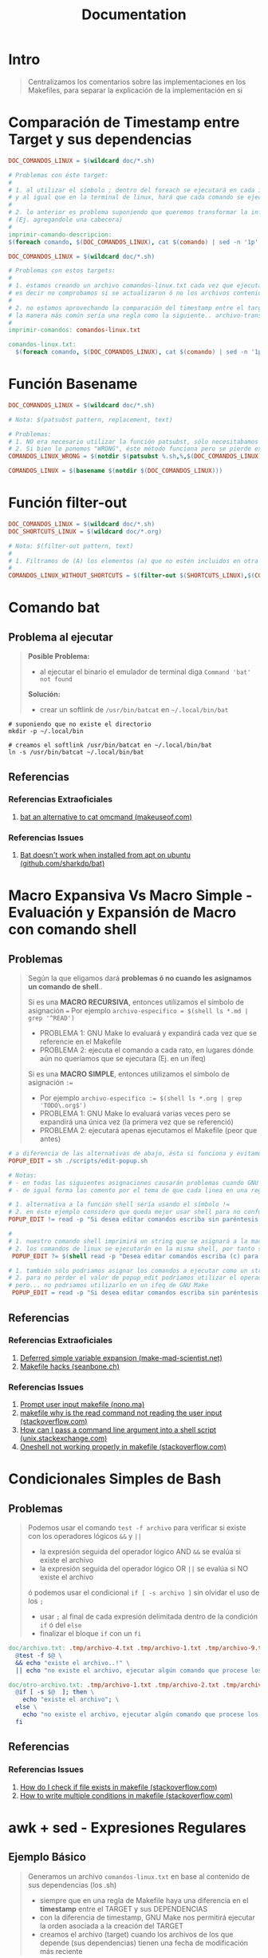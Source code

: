 #+TITLE: Documentation
* Intro
  #+BEGIN_QUOTE
  Centralizamos los comentarios sobre las implementaciones en los Makefiles,
  para separar la explicación de la implementación en si
  #+END_QUOTE
* Comparación de Timestamp entre Target y sus dependencias
  #+BEGIN_SRC makefile
    DOC_COMANDOS_LINUX = $(wildcard doc/*.sh)

    # Problemas con éste target:
    #
    # 1. al utilizar el símbolo ; dentro del foreach se ejecutará en cada iteración
    # y al igual que en la terminal de linux, hará que cada comando se ejecute de forma independiente
    #
    # 2. lo anterior es problema suponiendo que queremos transformar la información generada
    # (Ej. agregandole una cabecera)
    #
    imprimir-comando-descripcion:
    $(foreach comando, $(DOC_COMANDOS_LINUX), cat $(comando) | sed -n '1p';)
  #+END_SRC

  #+BEGIN_SRC makefile
    DOC_COMANDOS_LINUX = $(wildcard doc/*.sh)

    # Problemas con estos targets:
    #
    # 1. estamos creando un archivo comandos-linux.txt cada vez que ejecutamos imprimir-comandos,
    # es decir no comprobamos si se actualizaron ó no los archivos contenidos en $(DOC_COMANDOS_LINUX)
    #
    # 2. no estamos aprovechando la comparación del timestamp entre el target y las dependencias para crear archivos de GNU Make,
    # la manera más común sería una regla como la siguiente.. archivo-transformado.txt: archivo1.txt archivo2.txt archivo3.txt
    #
    imprimir-comandos: comandos-linux.txt

    comandos-linux.txt:
      $(foreach comando, $(DOC_COMANDOS_LINUX), cat $(comando) | sed -n '1p';)
  #+END_SRC
* Función Basename
  #+BEGIN_SRC makefile
    DOC_COMANDOS_LINUX = $(wildcard doc/*.sh)

    # Nota: $(patsubst pattern, replacement, text)

    # Problemas:
    # 1. NO era necesario utilizar la función patsubst, sólo necesitabamos usar la función basename de GNU Make
    # 2. Si bien le ponemos "WRONG", éste método funciona pero se pierde expresividad y es más dificil de mantener
    COMANDOS_LINUX_WRONG = $(notdir $(patsubst %.sh,%,$(DOC_COMANDOS_LINUX)))

    COMANDOS_LINUX = $(basename $(notdir $(DOC_COMANDOS_LINUX)))
  #+END_SRC
* Función filter-out
  #+BEGIN_SRC makefile
    DOC_COMANDOS_LINUX = $(wildcard doc/*.sh)
    DOC_SHORTCUTS_LINUX = $(wildcard doc/*.org)

    # Nota: $(filter-out pattern, text)
    #
    # 1. Filtramos de (A) los elementos (a) que no estén incluidos en otra lista (B)
    #
    COMANDOS_LINUX_WITHOUT_SHORTCUTS = $(filter-out $(SHORTCUTS_LINUX),$(COMANDOS_LINUX))
  #+END_SRC
* Comando bat
** Problema al ejecutar
  #+BEGIN_QUOTE
  *Posible Problema:*
  - al ejecutar el binario el emulador de terminal diga ~Command 'bat' not found~

  *Solución:*
  - crear un softlink de ~/usr/bin/batcat~ en  ~~/.local/bin/bat~
  #+END_QUOTE

#+BEGIN_SRC shell
  # suponiendo que no existe el directorio
  mkdir -p ~/.local/bin

  # creamos el softlink /usr/bin/batcat en ~/.local/bin/bat
  ln -s /usr/bin/batcat ~/.local/bin/bat
#+END_SRC
** Referencias
*** Referencias Extraoficiales
    1. [[https://www.makeuseof.com/bat-an-alternative-to-cat-command/][bat an alternative to cat omcmand (makeuseof.com)]]
*** Referencias Issues
    1. [[https://github.com/sharkdp/bat/issues/1420#issuecomment-737058971][Bat doesn't work when installed from apt on ubuntu (github.com/sharkdp/bat)]]
* Macro Expansiva Vs Macro Simple - Evaluación y Expansión de Macro con comando shell
** Problemas
  #+BEGIN_QUOTE
  Según la que eligamos dará *problemas ó no cuando les asignamos un comando de shell*..

  Si es una *MACRO RECURSIVA*, entonces utilizamos el símbolo de asignación ~=~
  Por ejemplo ~archivo-especifico = $(shell ls *.md | grep '^READ')~
  - PROBLEMA 1: GNU Make lo evaluará y expandirá cada vez que se referencie en el Makefile
  - PROBLEMA 2: ejecuta el comando a cada rato, en lugares dónde aún no queríamos que se ejecutara (Ej. en un ifeq)

  Si es una *MACRO SIMPLE*, entonces utilizamos el símbolo de asignación ~:=~
  - Por ejemplo ~archivo-especifico := $(shell ls *.org | grep 'TODO\.org$')~
  - PROBLEMA 1: GNU Make lo evaluará varias veces pero se expandirá una única vez (la primera vez que se referenció)
  - PROBLEMA 2: ejecutará apenas ejecutamos el Makefile (peor que antes)
  #+END_QUOTE

  #+BEGIN_SRC makefile
    # a diferencia de las alternativas de abajo, ésta si funciona y evitamos los problemas de expansión no deseada de GNU Make
    POPUP_EDIT = sh ./scripts/edit-popup.sh

    # Notas:
    # - en todas las siguientes asignaciones causarán problemas cuando GNU Make las evalué y expanda
    # - de igual forma las comento por el tema de que cada linea en una regla de Makefile se ejecuta en una shell diferente

    # 1. alternativa a la función shell sería usando el símbolo !=
    # 2. en éste ejemplo considero que queda mejor usar shell para no confundir y no olvidar que el comando read es propio de linux
    POPUP_EDIT != read -p "Si desea editar comandos escriba sin paréntesis (c) y para shortcuts (s): " popup_edit; echo $$popup_edit

    #
    # 1. nuestro comando shell imprimirá un string que se asignará a la macro POPUP_EDIT
    # 2. los comandos de linux se ejecutarán en la misma shell, por tanto se perderá el valor si intentamos imprimir $$popup_edit en otra macro ó target
     POPUP_EDIT ?= $(shell read -p "Desea editar comandos escriba (c) para shortcuts (s): " popup_edit; echo $$popup_edit)

    # 1. también sólo podriamos asignar los comandos a ejecutar como un string
    # 2. para no perder el valor de popup_edit podríamos utilizar el operador && para manternos en la misma shell así $(POPUP_EDIT) && echo $$popup_edit
    # pero... no podriamos utilizarlo en un ifeq de GNU Make
     POPUP_EDIT = read -p "Si desea editar comandos escriba sin paréntesis (c) y para shortcuts (s): " popup_edit; echo $$popup_edit
  #+END_SRC
** Referencias
*** Referencias Extraoficiales
    1. [[https://make.mad-scientist.net/deferred-simple-variable-expansion/][Deferred simple variable expansion (make-mad-scientist.net)]]
    2. [[https://seanbone.ch/makefile-hacks/][Makefile hacks (seanbone.ch)]]
*** Referencias Issues
    1. [[https://nono.ma/prompt-user-input-makefile][Prompt user input makefile (nono.ma)]]
    2. [[https://stackoverflow.com/questions/3743793/makefile-why-is-the-read-command-not-reading-the-user-input][makefile why is the read command not reading the user input (stackoverflow.com)]]
    3. [[https://unix.stackexchange.com/questions/31414/how-can-i-pass-a-command-line-argument-into-a-shell-script][How can I pass a command line argument into a shell script (unix.stackexchange.com)]]
    4. [[https://stackoverflow.com/questions/32153034/oneshell-not-working-properly-in-makefile][Oneshell not working properly in makefile (stackoverflow.com)]]
* Condicionales Simples de Bash
** Problemas
  #+BEGIN_QUOTE
  Podemos usar el comando ~test -f archivo~ para verificar si existe con los operadores lógicos ~&&~ y ~||~
  - la expresión seguida del operador lógico AND ~&&~ se evalúa si existe el archivo
  - la expresión seguida del operador lógico OR ~||~ se evalúa si NO existe el archivo

  ó podemos usar el condicional ~if [ -s archivo ]~ sin olvidar el uso de los ~;~
  - usar ~;~ al final de cada expresión delimitada dentro de la condición ~if~ ó del ~else~
  - finalizar el bloque ~if~ con un ~fi~
  #+END_QUOTE

  #+BEGIN_SRC makefile
    doc/archivo.txt: .tmp/archivo-4.txt .tmp/archivo-1.txt .tmp/archivo-9.txt
      @test -f $@ \
      && echo "existe el archivo..!" \
      || echo "no existe el archivo, ejecutar algún comando que procese los archivos dependencia y cree el archivo"

    doc/otro-archivo.txt: .tmp/archivo-1.txt .tmp/archivo-2.txt .tmp/archivo-3.txt
      @if [ -s $@  ]; then \
        echo "existe el archivo"; \
      else \
        echo "no existe el archivo, ejecutar algún comando que procese los archivos dependencia y cree el archivo"; \
      fi
  #+END_SRC
** Referencias
*** Referencias Issues
    1. [[https://stackoverflow.com/questions/5553352/how-do-i-check-if-file-exists-in-makefile-so-i-can-delete-it][How do I check if file exists in makefile (stackoverflow.com)]]
    2. [[https://stackoverflow.com/questions/8059556/how-to-write-multiple-conditions-in-makefile-am-with-else-if][How to write multiple conditions in makefile (stackoverflow.com)]]
* awk + sed - Expresiones Regulares
** Ejemplo Básico
  #+BEGIN_QUOTE
  Generamos un archivo ~comandos-linux.txt~ en base al contenido de sus dependencias (los .sh)
  - siempre que en una regla de Makefile haya una diferencia en el *timestamp* entre el TARGET y sus DEPENDENCIAS
  - con la diferencia de timestamp, GNU Make nos permitirá ejecutar la orden asociada a la creación del TARGET
  - creamos el archivo (target) cuando los archivos de los que depende (sus dependencias) tienen una fecha de modificación más reciente
 #+END_QUOTE

  #+BEGIN_SRC makefile
    # - truncamos el archivo, lo modificamos el tamaño del archivo a cero Bytes
    # - todos los datos que tenía se pierden
    archivo.txt:
      @truncate -s 0 $@

    # - iteramos sobre cada dependencia del target
    # - la macro especial $^ obtiene todas  las dependencias
    # - la función foreach es de la forma (foreach elemento-de-la-lista, lista-de-archivos, orden-a-ejecutar)
    # - para utilizar el elemento de la iteración del foreach dentro de la orden que ejecuta, debemos hacerlo como una macro $(elemento-de-la-lista)
    @$(foreach comando, $^, echo $(comando))

    # obtenemos una linea en particular del archivo (la descripción, en la primera linea)
    cat archivo.txt | sed -n '1p'

    # agregamos un string al principio de cada linea
    cat archivo.txt | nawk '{print "$(basename $(notdir $(comando))) " $$0}'

    # - reemplazamos los símbolos no deseados por ejemplo ~#~ por otro por ej. el pipe ~|~
    # - escapamos los símbolos usando el slash invertido
    cat archivo.txt | sed 's/\#/\|/g'

    # - agregamos el texto transformado en el target (el archivo comandos-linux.txt)
    # - el operador de redirección ~>>~ que agrega contenido (si usaramos ~>~ borraría el contenido anterior)
    # - la macro especial ~$@~ que obtiene el nombre del target
    archivo.txt:
      echo "texto transformado" >> $@
  #+END_SRC

  #+BEGIN_SRC makefile
    comandos-linux.txt: doc/ls.sh doc/mv.sh doc/tar.sh doc/curl.sh
      @$(TRUNCATE_CLEAR_CONTENT) $@
      @$(foreach comando, $^,\
      cat $(comando) | sed -n '1p' | nawk '{print "$(basename $(notdir $(comando))) " $$0}' | sed 's/\#/\|/g' \
      >> $@;\
    )
  #+END_SRC
** Ejemplo
  #+BEGIN_SRC makefile
    comandos-linux.txt: doc/ls.sh doc/mv.sh doc/tar.sh doc/curl.sh
      @$(TRUNCATE_CLEAR_CONTENT) $@
      @$(foreach comando, $^,\
        cat $(comando) | \
        sed -n '1,2p' | \
        nawk 'BEGIN{print "$(basename $(notdir $(comando)))|" } {print $$0}' | \
        sed -E 's/\#\# (CATEGORIA)\: (([[:alnum:]]|[[:space:]]|[[:punct:]])+)$$/\2\|/g' | \
        sed -E 's/\#\# (DESCRIPCION)\: (([[:alnum:]]|[[:space:]]|[[:punct:]])+)$$/\2;/g' | \
        tr --delete '\n' | tr ';' '\n' | \
        nawk -F '|' '{print $$1 " | " toupper($$2) " | " toupper(substr($$3,1,1)) substr($$3,2)}' \
        >> $@;\
      )
  #+END_SRC

  #+BEGIN_SRC makefile
    # extraemos sólo las lineas 1 y 2 del archivo
    cat archivo.txt | sed -n '1,2p'

    # - agregamos al principio de cada linea un texto, en éste caso la macro comando
    # - la función notdir obtiene el nombre del archivo (con la extensión, usaremos basename para removerla)
    # - la función basename obtiene el nombre del archivo sin la extensión
    # - usamos $$0 en vez de $0 para que GNU Make no la tome como una macro de Makefile si que la escape é interprete un caracter y sea un parámetro del comando awk
    cat archivo.txt | nawk 'BEGIN{print "$(basename $(notdir $(comando)))|" } {print $$0}'

    # - en las regex es típico usar paréntesis para los Grupos de Captura (Capture Group) es decir son "Construcciones de Agrupamiento de Expresiones Regulares"
    # - en awk obtenemos el contenido de los Grupos de Captura con \1 \2 .. \n siendo n el número del grupo de captura del que queremos el contenido
    cat archivo.txt | sed -E 's/\#\# (CATEGORIA)\: (([[:alnum:]]|[[:space:]]|[[:punct:]])+)$$/\2\|/g'

    # - al final de cada columna de awk le agregamos un símbolo ; como centinela para detectar el fin de linea
    cat archivo.txt | sed -E 's/\#\# (DESCRIPCION)\: (([[:alnum:]]|[[:space:]]|[[:punct:]])+)$$/\2;/g'

    # borramos los saltos de linea
    cat archivo.txt | tr --delete '\n'

    # reemplazamos los ; por saltos de linea (antes los habíamos agregado para diferenciar el fin de linea)
    cat archivo.txt | tr ';' '\n'

    # - indicamos que el separador de las columnas en el símbolo | (el pipe)
    # - transformamos el texto manipulando el orden de las columnas $1 $2 $3 detectadas por awk
    # (recordando que agregamos un $ al principio $$1 $$2 .. porque si nó GNU Make lo tomará como una macro, y queremos que lo tome como un caracter)
    cat archivo.txt | nawk -F '|' '{print $$1 " | " toupper($$2) " | " toupper(substr($$3,1,1)) substr($$3,2)}'
  #+END_SRC
** Referencias
*** Referencias Oficiales
    1. [[https://learn.microsoft.com/es-es/dotnet/standard/base-types/grouping-constructs-in-regular-expressions][Construcciones de agrupamiento en expresiones regulares (learn.mirosoft.com)]]
*** Referencias Extraoficiales
    1. [[http://w3.unpocodetodo.info/utiles/regex-en-javascript.php][Grupos de captura en JavaScript (w3.unpocodetodo.info)]]
    2. [[https://bioinf.comav.upv.es/courses/unix/expresiones_regulares.html][POSIX, Cuantificadores, Puntos de anclaje, Sustituciones, Escape de Caracteres (bioinf.comav.upv.es)]]
    3. [[https://www.linuxteck.com/sed-commands-in-linux/][sed commands in linux (linuxteck.com)]]
*** Referencias Issues
    1. [[https://stackoverflow.com/questions/63952656/using-awk-to-set-first-character-to-lowercase-unix][using awk to set first character to lowercase unix (stackoverflow.com)]]
    2. [[https://stackoverflow.com/questions/2609552/how-can-i-use-as-an-awk-field-separator][how can I use as an awk field separator (stackoverflow.com)]]
    3. [[https://stackoverflow.com/questions/1251999/how-can-i-replace-each-newline-n-with-a-space-using-sed][how can I replace each newline n with a space using sed command (stackoverflow.com)]]
    4. [[https://stackoverflow.com/questions/3512471/what-is-a-non-capturing-group-in-regular-expressions][what is a non capturing group in regular expressions (stackoverflow.com)]]
    5. [[https://superuser.com/questions/112834/how-to-match-whitespace-in-sed][how to match whitespace in sed command (superuser.com)]]
* Comandos xargs y whiptail + Llamado recursivo a un Makefile
** Posibles Escenarios
*** Escenario (1) con GNU Make
    #+BEGIN_QUOTE
    1) Interactuamos con el usuario mediante un cuadro de diálogo
    2) Usaremos el programa ~whiptail~ para la interfáz del cuadro de diálogo
    3) Redireccionamos el stderr al stdout para capturar lo que escribe ~whiptail~
    4) Capturamos el valor de salida de ~whiptail~ con ~xargs~ para crear nuevos archivos a partir de otros (templates)
    #+END_QUOTE

    #+BEGIN_SRC makefile
      # alternativa al `rsync --ignore-existing` sería `cp --no-clobber`
      COPY_NOT_OVERWRITE=rsync --ignore-existing

      DOC_COMMANDS_LINUX_DIRECTORY=doc/linux-shell/commands
      DOC_SHORTCUTS_LINUX_DIRECTORY=doc/linux-shell/shortcuts

      MENU_CREATE_DOC_LINUX= whiptail \
        --inputbox "Escriba el nombre del comando" 25 80 \
        --title "Crear Documentación de Linux"

      linux-create-doc:
        $(MENU_CREATE_DOC_LINUX) 3>&1 1>&2 2>&3 \
        | xargs -I % sh -c "\
        $(COPY_NOT_OVERWRITE) $(DOC_COMMANDS_LINUX_DIRECTORY)/.template $(DOC_COMMANDS_LINUX_DIRECTORY)/%.sh; \
        $(COPY_NOT_OVERWRITE) $(DOC_SHORTCUTS_LINUX_DIRECTORY)/.template $(DOC_SHORTCUTS_LINUX_DIRECTORY)/%.org; \
        echo 'Se creó el archivo $(DOC_COMMANDS_LINUX_DIRECTORY)/%.sh;' \
        echo 'Se creó el archivo $(DOC_SHORTCUTS_LINUX_DIRECTORY)/%.org'; \
        "
    #+END_SRC
*** Escenario (2) con GNU Make - Makefile recursivo
    #+BEGIN_QUOTE
    1) Capturamos la opción elegida del menu de ~whiptail~ con ~xargs~
    2) La *opción capturada* será el nombre del ~target~ que pasaremos por parámetro al mismo ~Makefile~ para ejecutar
    3) Con ~$(MAKE)~ se invoca a si mismo el Makefile
    #+END_QUOTE

    #+BEGIN_SRC makefile
      # Notas:
      # 1. es necesario definir los targets linux-create-doc y app-create-doc
      # 2. al confirmarle a whiptail una opción, la enviará al stdout (file descriptor 1, la pantalla)
      # y GNU Make interpretará que el resultado es el nombre de un target
      # (si no existen esos targets GNU Make lanzará un error de que deben definirse en el Makefile)
      MENU_CREATE_DOC=whiptail \
        --title "Crear documentación" \
        --menu "Elegir una opción" 30 80 5 \
        "linux-create-doc" "Documentación de Linux" \
        "app-create-doc" "Documentación de una Aplicación"

      create-doc:
        $(MENU_CREATE_DOC) 3>&1 1>&2 2>&3 \
        | xargs -I % $(MAKE) --no-print-directory %
    #+END_SRC
*** Escenario Alternativo - Usando comando read
   #+BEGIN_SRC makefile
     linux-create-doc:
       read -p "Nombre del Comando de Linux a documentar: " NOMBRE \
       && echo $(DOC_COMMANDS_LINUX_DIRECTORY)/$$NOMBRE.$(DOC_COMMANDS_EXTENSION) \
       && echo $(DOC_SHORTCUTS_LINUX_DIRECTORY)/$$NOMBRE.$(DOC_SHORTCUTS_EXTENSION)

     # otra alternativa
     linux-create-doc:
       printf "Nombre del Comando de Linux a documentar: " && read NOMBRE \
       && echo $(DOC_COMMANDS_LINUX_DIRECTORY)/$$NOMBRE.$(DOC_COMMANDS_EXTENSION) \
       && echo $(DOC_SHORTCUTS_LINUX_DIRECTORY)/$$NOMBRE.$(DOC_SHORTCUTS_EXTENSION)
   #+END_SRC
** Comando xargs - Mismo parámetro a múltiples comandos
   #+BEGIN_QUOTE
   El comando ~xargs~ requiere utilizarlo la forma ~xargs -I % sh -c 'comando1 %; comando2 %; ..'~
   cuando queremos pasar el mismo parámetro ~%~ a multiples comandos en la misma Shell

   El símbolo ~%~ que usamos en los nombres de los ficheros, es el parámetro capturado por el comando ~xargs~ con la opción ~-I~
   #+END_QUOTE
** Comando whiptail - Redirección entre File Descriptors
*** Problema
    - el comando ~whiptail~ por defecto escribe sobre el ~stderr~ (fd 2)
    - necesitamos redireccionar el ~stderr~ (fd 2) al ~stdout~ (fd 1)
*** Solución 1 - Utilizar la terminal activa /dev/tty
    - utilizar el operador de redirección ~>~ de la forma ~file descriptor>&otro fd~
    - redireccionar STDERR a STDOUT y luego STDOUT a la terminal activa (la que está en uso)

    #+BEGIN_QUOTE
    Planteandolo quedaría ~2>&1 > /dev/tty~
    1) ~2>&1~ redireccionamos el STDERR (file descriptor 2) a STDOUT (file descriptor 1)
    2) ~> /dev/tty~ redireccionamos el STDOUT a la terminal activa (la que está en uso)
    #+END_QUOTE
*** Solución 2 - Crear nuevo file descriptor
    - utilizar el operador de redirección ~>~ de la forma ~file descriptor>&otro fd~
    - crear un *File Descriptor* adicional que guarde la referencia del stdout

    #+BEGIN_QUOTE
    Planteandolo quedaría ~3>&1 1>&2 2>&3~
    1) ~3>&1~ creamos un nuevo File Descriptor (fd 3) que guarda la referencia del stdout (fd 1)
    2) ~1>&2~ redireccionamos el stdout->stderr
    3) ~2>&3~ redireccionamos el stderr->nuevo file descriptor (fd 3, el que apuntaba al stdout)
    #+END_QUOTE
** Referencias
*** Referencias Extraoficiales
    1) [[https://phoenixnap.com/kb/xargs-command][xargs Command examples (phoenixnap.com)]]
